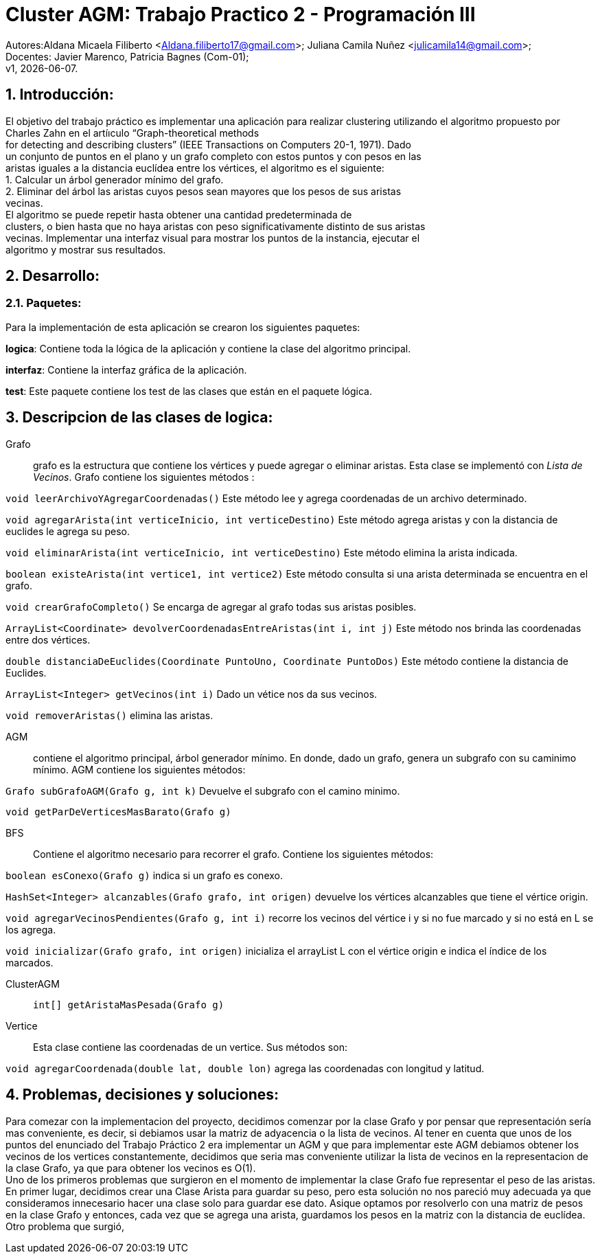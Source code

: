 = Cluster AGM: Trabajo Practico 2 - Programación III
:hardbreaks:
:title-page:
:numbered:
:source-highlighter: coderay
:tabsize: 4

Autores:Aldana Micaela Filiberto <Aldana.filiberto17@gmail.com>; Juliana Camila Nuñez <julicamila14@gmail.com>;
Docentes: Javier Marenco, Patricia Bagnes (Com-01);
 v1, {docdate}.


== Introducción:

El objetivo del trabajo práctico es implementar una aplicación para realizar clustering utilizando el algoritmo propuesto por Charles Zahn en el artíıculo “Graph-theoretical methods
for detecting and describing clusters” (IEEE Transactions on Computers 20-1, 1971). Dado
un conjunto de puntos en el plano y un grafo completo con estos puntos y con pesos en las
aristas iguales a la distancia euclídea entre los vértices, el algoritmo es el siguiente:
   1. Calcular un árbol generador mínimo del grafo.
   2. Eliminar del árbol las aristas cuyos pesos sean mayores que los pesos de sus aristas
      vecinas.
El  algoritmo se puede repetir hasta obtener una cantidad predeterminada de
clusters, o bien hasta que no haya aristas con peso significativamente distinto de sus aristas
vecinas. Implementar una interfaz visual para mostrar los puntos de la instancia, ejecutar el
algoritmo y mostrar sus resultados.

== Desarrollo:

=== Paquetes:
Para la implementación de esta aplicación se crearon los siguientes paquetes:

*logica*: Contiene toda la lógica de la aplicación y  contiene la clase del algoritmo principal.

*interfaz*: Contiene la interfaz gráfica de la aplicación.

*test*: Este paquete contiene los test de las clases que están en el paquete lógica.

== Descripcion de las clases de logica:
Grafo::  grafo es la estructura que contiene los vértices y puede  agregar o eliminar aristas. Esta clase se implementó con _Lista de Vecinos_. Grafo contiene los siguientes métodos :

`void leerArchivoYAgregarCoordenadas()` Este método lee y agrega coordenadas de un archivo determinado.

`void agregarArista(int verticeInicio, int verticeDestino)` Este método agrega aristas y con la distancia de euclides le agrega su peso.

`void eliminarArista(int verticeInicio, int verticeDestino)` Este método elimina la arista indicada.

`boolean existeArista(int vertice1, int vertice2)` Este método consulta si una arista determinada se encuentra en el grafo.

`void crearGrafoCompleto()` Se encarga de agregar al grafo  todas sus aristas posibles.

`ArrayList<Coordinate> devolverCoordenadasEntreAristas(int i, int j)` Este método  nos brinda las coordenadas entre dos vértices.

`double distanciaDeEuclides(Coordinate PuntoUno, Coordinate PuntoDos)` Este método contiene la distancia de Euclides.

`ArrayList<Integer> getVecinos(int i)` Dado un vétice nos da sus vecinos.

`void removerAristas()` elimina las aristas.

AGM:: contiene el algoritmo principal, árbol generador mínimo. En donde, dado un grafo, genera un subgrafo con su caminimo mínimo. AGM contiene los siguientes métodos:

`Grafo subGrafoAGM(Grafo g, int k)` Devuelve el subgrafo con el camino minimo.

`void getParDeVerticesMasBarato(Grafo g)`
 

BFS:: Contiene el algoritmo necesario para recorrer el grafo. Contiene los siguientes métodos:

`boolean esConexo(Grafo g)` indica si un grafo es conexo.

`HashSet<Integer> alcanzables(Grafo grafo, int origen)` devuelve los vértices  alcanzables  que tiene el vértice origin.

`void agregarVecinosPendientes(Grafo g, int i)` recorre los vecinos del vértice i y si no fue marcado y si no está en L se los agrega.

`void inicializar(Grafo grafo, int origen)` inicializa el arrayList L con el vértice origin e indica el índice de los marcados.

ClusterAGM::

`int[] getAristaMasPesada(Grafo g)`

Vertice:: Esta clase contiene las coordenadas de un vertice. Sus métodos son:

`void agregarCoordenada(double lat, double lon)` agrega las coordenadas con longitud y latitud.

== Problemas, decisiones y soluciones:

Para comezar con la implementacion del proyecto, decidimos comenzar por la clase Grafo y por pensar que representación sería mas conveniente, es decir, si debiamos usar la matriz de adyacencia o la lista de vecinos. Al tener en cuenta que unos de los puntos del enunciado del Trabajo Práctico 2 era implementar un AGM y que para implementar este AGM debiamos obtener los vecinos de los vertices constantemente, decidimos que seria mas conveniente utilizar la lista de vecinos en la representacion de la clase Grafo, ya que para obtener los vecinos es O(1). 
Uno de los primeros problemas que surgieron en el momento de implementar la clase Grafo fue representar el peso de las aristas. En primer lugar, decidimos crear una Clase Arista para guardar su peso, pero esta solución no nos pareció muy adecuada ya que consideramos innecesario hacer una clase solo para guardar ese dato. Asique optamos por resolverlo con una matriz de pesos en la clase Grafo y entonces, cada vez que se agrega una arista, guardamos los pesos en la matriz con la distancia de euclídea.
Otro problema que surgió,

